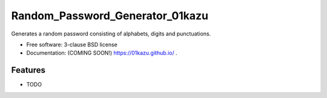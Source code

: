 ================================
Random_Password_Generator_01kazu
================================

.. image:: https://img.shields.io/travis/01kazu/	.svg
        :target: https://travis-ci.org/01kazu/	

.. image:: https://img.shields.io/pypi/v/	.svg
        :target: https://pypi.python.org/pypi/	


Generates a random password consisting of alphabets, digits and punctuations.

* Free software: 3-clause BSD license
* Documentation: (COMING SOON!) https://01kazu.github.io/	.

Features
--------

* TODO
